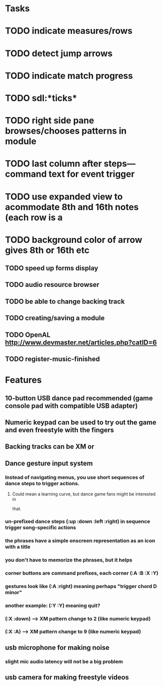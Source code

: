 * Tasks

* TODO indicate measures/rows 
* TODO detect jump arrows
* TODO indicate match progress
* TODO sdl:*ticks*
* TODO right side pane browses/chooses patterns in module
* TODO last column after steps---command text for event trigger
* TODO use expanded view to acommodate 8th and 16th notes (each row is a 
* TODO background color of arrow gives 8th or 16th etc
** TODO speed up forms display
** TODO audio resource browser
** TODO be able to change backing track 
** TODO creating/saving a module
** TODO OpenAL http://www.devmaster.net/articles.php?catID=6
** TODO register-music-finished

* Features

** 10-button USB dance pad recommended (game console pad with compatible USB adapter)
** Numeric keypad can be used to try out the game and even freestyle with the fingers
** Backing tracks can be XM or 
** Dance gesture input system
*** Instead of navigating menus, you use short sequences of dance steps to trigger actions.
**** Could mean a learning curve, but dance game fans might be interested in
 that.
*** un-prefixed dance steps (:up :down :left :right) in sequence trigger song-specific actions
*** the phrases have a simple onscreen representation as an icon with a title
*** you don't have to memorize the phrases, but it helps 
*** corner buttons are command prefixes, each corner (:A :B :X :Y)
*** gestures look like (:A :right) meaning perhaps "trigger chord D minor"
*** another example: (:Y :Y) meaning quit?
*** (:X :down) --> XM pattern change to 2 (like numeric keypad)
*** (:X :A) --> XM pattern change to 9 (like numeric keypad)
** usb microphone for making noise
*** slight mic audio latency will not be a big problem
** usb camera for making freestyle videos

